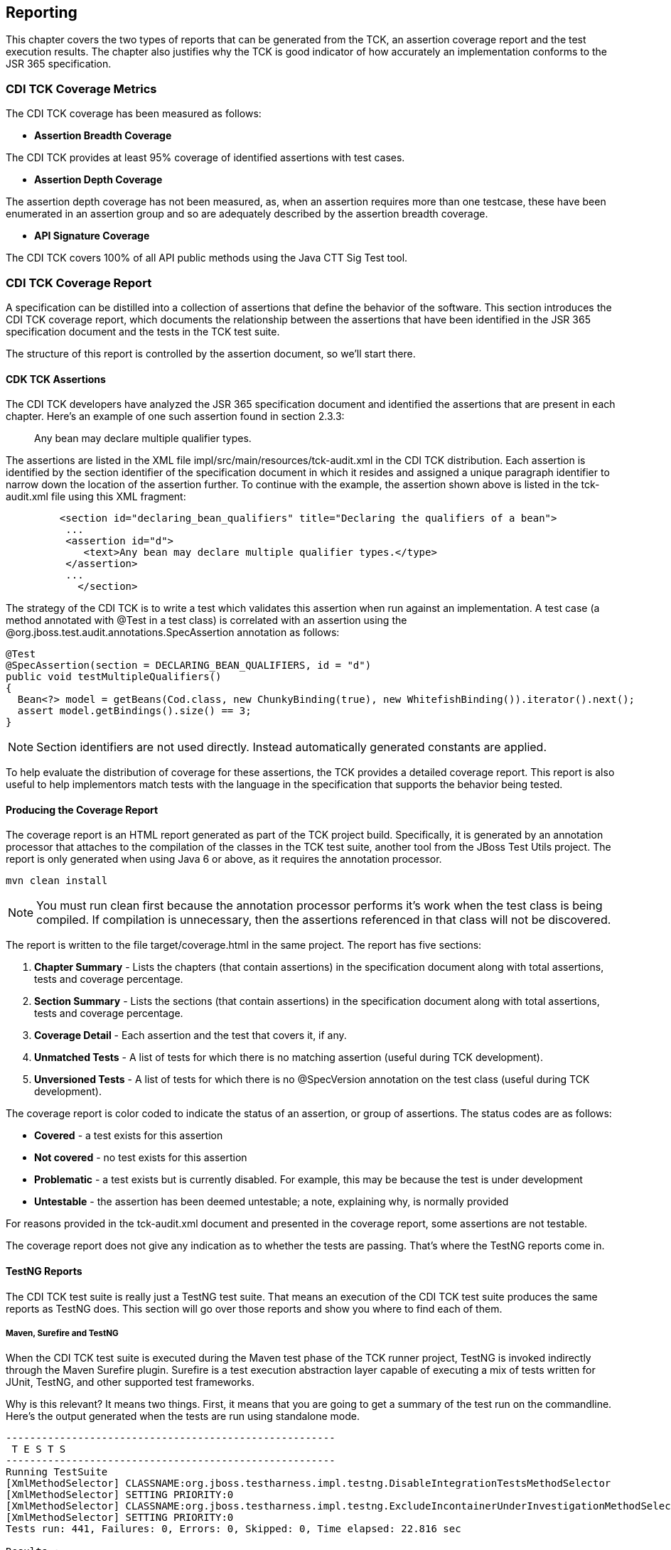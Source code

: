 [[reporting]]

== Reporting

This chapter covers the two types of reports that can be generated from the TCK, an assertion coverage report and the test execution results. The chapter also justifies why the TCK is good indicator of how accurately an implementation conforms to the JSR 365 specification.


=== CDI TCK Coverage Metrics

The CDI TCK coverage has been measured as follows: 


*  *Assertion Breadth Coverage* 

The CDI TCK provides at least 95% coverage of identified assertions with test cases. 


*  *Assertion Depth Coverage* 

The assertion depth coverage  has not been measured, as, when an assertion requires more than one testcase, these have been enumerated in an assertion group and so are adequately described by the assertion breadth coverage. 


*  *API Signature Coverage* 

The CDI TCK covers 100% of all API public methods using the Java CTT Sig Test tool. 



=== CDI TCK Coverage Report

A specification can be distilled into a collection of assertions that define the behavior of the software. This section introduces the CDI TCK coverage report, which documents the relationship between the assertions that have been identified in the JSR 365 specification document and the tests in the TCK test suite.

The structure of this report is controlled by the assertion document, so we'll start there. 



==== CDK TCK Assertions

The CDI TCK developers have analyzed the JSR 365 specification document and identified the assertions that are present in each chapter. Here's an example of one such assertion found in section 2.3.3:

[quote]
____
Any bean may declare multiple qualifier types.


____


The assertions are listed in the XML file impl/src/main/resources/tck-audit.xml in the CDI TCK distribution. Each assertion is identified by the section identifier of the specification document in which it resides and assigned a unique paragraph identifier to narrow down the location of the assertion further.  To continue with the example, the assertion shown above is listed in the tck-audit.xml file using this XML fragment: 

[source.XML, xml]
----

         <section id="declaring_bean_qualifiers" title="Declaring the qualifiers of a bean">
          ...
          <assertion id="d">
             <text>Any bean may declare multiple qualifier types.</type>
          </assertion>
          ...
            </section>
         
----

The strategy of the CDI TCK is to write a test which validates this assertion when run against an implementation. A test case (a method annotated with +@Test+ in a test class) is correlated with an assertion using the +@org.jboss.test.audit.annotations.SpecAssertion+ annotation as follows: 


[source.JAVA, java]
----
@Test
@SpecAssertion(section = DECLARING_BEAN_QUALIFIERS, id = "d")
public void testMultipleQualifiers()
{
  Bean<?> model = getBeans(Cod.class, new ChunkyBinding(true), new WhitefishBinding()).iterator().next();
  assert model.getBindings().size() == 3;
}
----


[NOTE]
====
Section identifiers are not used directly. Instead automatically generated constants are applied. 


====

To help evaluate the distribution of coverage for these assertions, the TCK provides a detailed coverage report. This report is also useful to help implementors match tests with the language in the specification that supports the behavior being tested. 



==== Producing the Coverage Report

The coverage report is an HTML report generated as part of the TCK project build.  Specifically, it is generated by an annotation processor that attaches to the compilation of the classes in the TCK test suite, another tool from the JBoss Test Utils project. The report is only generated when using Java 6 or above, as it requires the annotation processor. 

[source, console]
----
mvn clean install
----


[NOTE]
====
You must run clean first because the annotation processor performs it's work when the test class is being compiled. If compilation is unnecessary, then the assertions referenced in that class will not be discovered. 


====


The report is written to the file target/coverage.html in the same project. The report has five sections: 


.  *Chapter Summary* - Lists the chapters (that contain assertions) in the specification document along with total assertions, tests and coverage percentage. 


.  *Section Summary* - Lists the sections (that contain assertions) in the specification document along with total assertions, tests and coverage percentage. 


.  *Coverage Detail* - Each assertion and the test that covers it, if any. 


. *Unmatched Tests* - A list of tests for which there is no matching assertion (useful during TCK development).


.  *Unversioned Tests* - A list of tests for which there is no +@SpecVersion+ annotation on the test class (useful during TCK development). 

The coverage report is color coded to indicate the status of an assertion, or group of assertions. The status codes are as follows: 


*  *Covered* - a test exists for this assertion 


*  *Not covered* - no test exists for this assertion 


*  *Problematic* - a test exists but is currently disabled. For example, this may be because the test is under development 


*  *Untestable* - the assertion has been deemed untestable; a note, explaining why, is normally provided 

For reasons provided in the +tck-audit.xml+ document and presented in the coverage report, some assertions are not testable. 

The coverage report does not give any indication as to whether the tests are passing. That's where the TestNG reports come in. 



==== TestNG Reports

The CDI TCK test suite is really just a TestNG test suite. That means an execution of the CDI TCK test suite produces the same reports as TestNG does. This section will go over those reports and show you where to find each of them. 



===== Maven, Surefire and TestNG

When the CDI TCK test suite is executed during the Maven test phase of the TCK runner project, TestNG is invoked indirectly through the Maven Surefire plugin. Surefire is a test execution abstraction layer capable of executing a mix of tests written for JUnit, TestNG, and other supported test frameworks. 

Why is this relevant? It means two things. First, it means that you are going to get a summary of the test run on the commandline. Here's the output generated when the tests are run using standalone mode. 

[source, console]
....
-------------------------------------------------------
 T E S T S
-------------------------------------------------------
Running TestSuite
[XmlMethodSelector] CLASSNAME:org.jboss.testharness.impl.testng.DisableIntegrationTestsMethodSelector
[XmlMethodSelector] SETTING PRIORITY:0
[XmlMethodSelector] CLASSNAME:org.jboss.testharness.impl.testng.ExcludeIncontainerUnderInvestigationMethodSelector
[XmlMethodSelector] SETTING PRIORITY:0
Tests run: 441, Failures: 0, Errors: 0, Skipped: 0, Time elapsed: 22.816 sec

Results :

Tests run: 441, Failures: 0, Errors: 0, Skipped: 0
....


[NOTE]
====
The number of tests executed, the execution time, and the output will differ when you run the tests using in-container mode as the CDI TCK requires. 


====


If the Maven reporting plugin that complements Surefire is configured properly, Maven will also generate a generic HTML test result report. That report is written to the file test-report.html in the target/surefire-reports directory of the TCK runner project. It shows how many tests were run, how many failed and the success rate of the test run. 

The one drawback of the Maven Surefire report plugin is that it buffers the test failures and puts them in the HTML report rather than outputting them to the commandline. If you are running the test suite to determine if there are any failures, it may be more useful to get this information in the foreground. You can prevent the failures from being redirected to the report using the following commandline switch: 

[source, console]
----
mvn test -Dsurefire.useFile=false
----

The information that the Surefire provides is fairly basic and the detail pales in comparison to what the native TestNG reports provide. 



===== TestNG HTML Reports

TestNG produces several HTML reports for a given test run. All the reports can be found in the target/surefire-reports directory in the TCK runner project. Below is a list of the three types of reports: 

* Test Summary Report


* Test Suite Detail Report


* Emailable Report

The first report, the test summary report, shown below, is written to the file index.html. It produces the same information as the generic Surefire report.

image:testng-summary-report.png[image] 

The summary report links to the test suite detail report, which has a wealth of information. It shows a complete list of test groups along with the classes in each group, which groups were included and excluded, and any exceptions that were raised, whether from a passed or failed test. A partial view of the test suite detail report is shown below. 

image:testng-suite-detail-report.png[image]

The test suite detail report is very useful, but it borderlines on complex. As an alternative, you can have a look at the emailable report, which is a single HTML document that shows much of the same information as the test suite detail report in a more compact layout. A partial view of the emailable report is shown below. 

image:testng-emailable-report.png[image]

Now that you have seen two ways to get test results from the Maven test execution, let's switch over to the IDE, specifically Eclipse, and see how it presents TestNG test results. 

===== Test Results in the TestNG Plugin View

After running a test in Eclipse, the test results are displayed in the TestNG plugin view, as shown below. 

image:testng-plugin-report.png[image]

The view offers two lists. The first is a list of all methods (tests) in the class flagged as either passed or failed. The second is a list of methods (tests) in the class that failed.  If there is a test failure, you can click on the method name to get the stacktrace leading up to the failure to display in the lower frame. 

You can also find the raw output of the TestNG execution in the IDE console view. In that view, you can click on a test in the stacktrace to open it in the editor pane. 

One of the nice features of TestNG is that it can keep track of which tests failed and offer to run only those tests again. You can also rerun the entire class. Buttons are available for both functions at the top of the view. 

